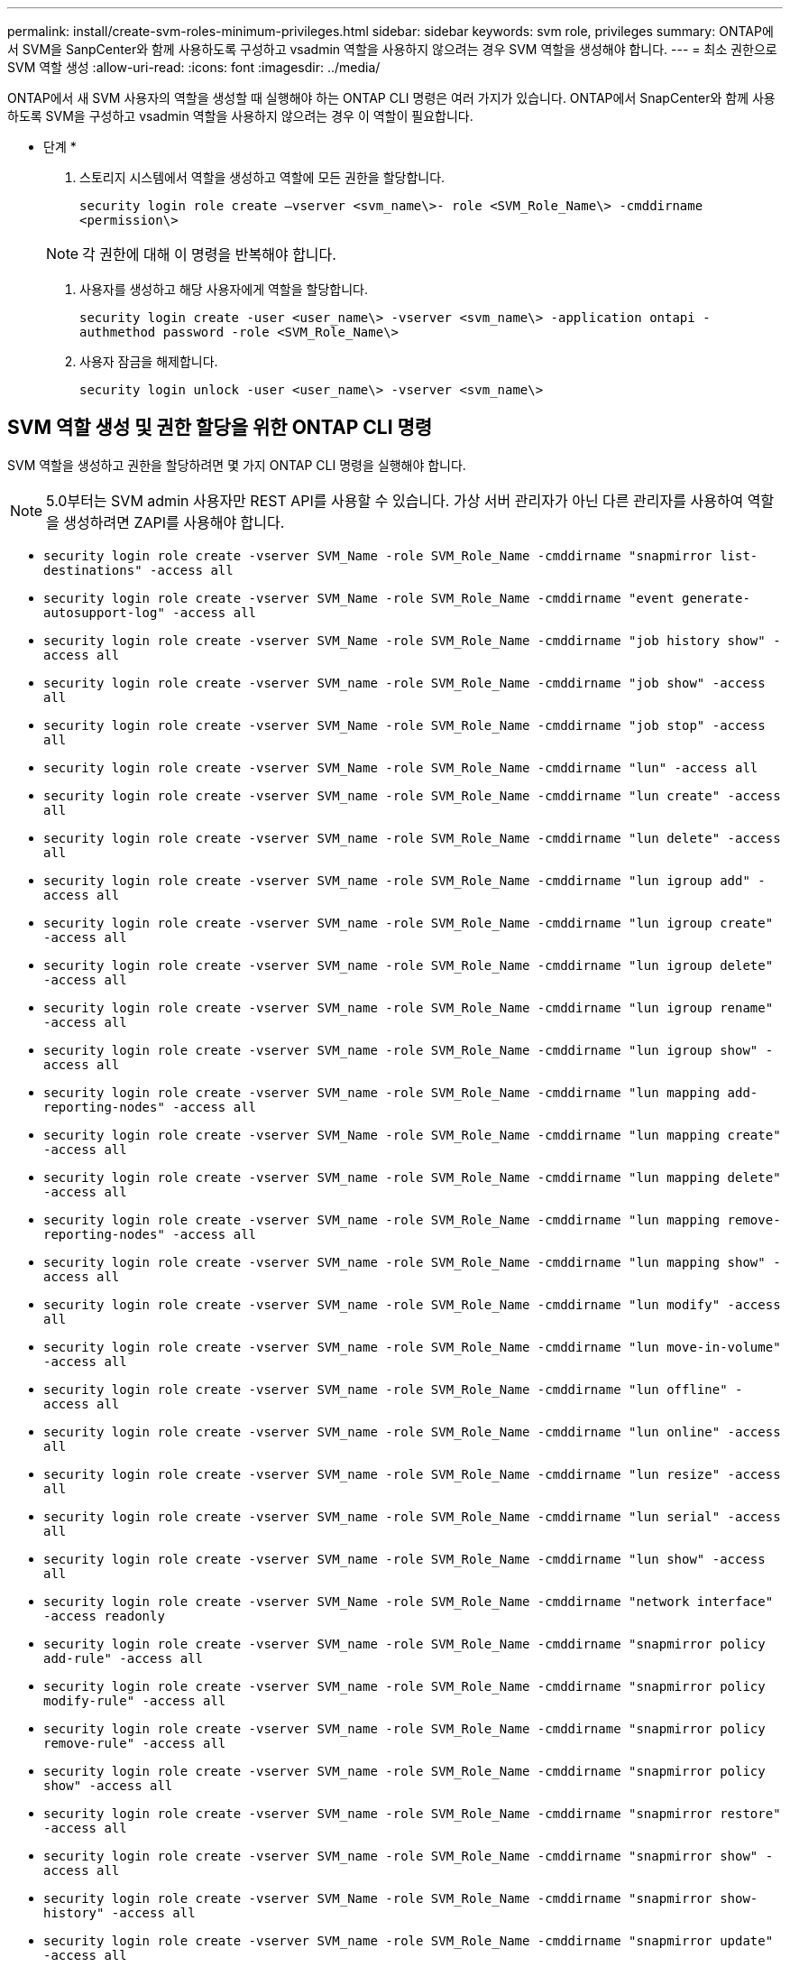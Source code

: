 ---
permalink: install/create-svm-roles-minimum-privileges.html 
sidebar: sidebar 
keywords: svm role, privileges 
summary: ONTAP에서 SVM을 SanpCenter와 함께 사용하도록 구성하고 vsadmin 역할을 사용하지 않으려는 경우 SVM 역할을 생성해야 합니다. 
---
= 최소 권한으로 SVM 역할 생성
:allow-uri-read: 
:icons: font
:imagesdir: ../media/


[role="lead"]
ONTAP에서 새 SVM 사용자의 역할을 생성할 때 실행해야 하는 ONTAP CLI 명령은 여러 가지가 있습니다. ONTAP에서 SnapCenter와 함께 사용하도록 SVM을 구성하고 vsadmin 역할을 사용하지 않으려는 경우 이 역할이 필요합니다.

* 단계 *

. 스토리지 시스템에서 역할을 생성하고 역할에 모든 권한을 할당합니다.
+
`security login role create –vserver <svm_name\>- role <SVM_Role_Name\> -cmddirname <permission\>`

+

NOTE: 각 권한에 대해 이 명령을 반복해야 합니다.

. 사용자를 생성하고 해당 사용자에게 역할을 할당합니다.
+
`security login create -user <user_name\> -vserver <svm_name\> -application ontapi -authmethod password -role <SVM_Role_Name\>`

. 사용자 잠금을 해제합니다.
+
`security login unlock -user <user_name\> -vserver <svm_name\>`





== SVM 역할 생성 및 권한 할당을 위한 ONTAP CLI 명령

SVM 역할을 생성하고 권한을 할당하려면 몇 가지 ONTAP CLI 명령을 실행해야 합니다.


NOTE: 5.0부터는 SVM admin 사용자만 REST API를 사용할 수 있습니다. 가상 서버 관리자가 아닌 다른 관리자를 사용하여 역할을 생성하려면 ZAPI를 사용해야 합니다.

* `security login role create -vserver SVM_Name -role SVM_Role_Name -cmddirname "snapmirror list-destinations" -access all`
* `security login role create -vserver SVM_Name -role SVM_Role_Name -cmddirname "event generate-autosupport-log" -access all`
* `security login role create -vserver SVM_Name -role SVM_Role_Name -cmddirname "job history show" -access all`
* `security login role create -vserver SVM_name -role SVM_Role_Name -cmddirname "job show" -access all`
* `security login role create -vserver SVM_Name -role SVM_Role_Name -cmddirname "job stop" -access all`
* `security login role create -vserver SVM_Name -role SVM_Role_Name -cmddirname "lun" -access all`
* `security login role create -vserver SVM_name -role SVM_Role_Name -cmddirname "lun create" -access all`
* `security login role create -vserver SVM_name -role SVM_Role_Name -cmddirname "lun delete" -access all`
* `security login role create -vserver SVM_name -role SVM_Role_Name -cmddirname "lun igroup add" -access all`
* `security login role create -vserver SVM_name -role SVM_Role_Name -cmddirname "lun igroup create" -access all`
* `security login role create -vserver SVM_name -role SVM_Role_Name -cmddirname "lun igroup delete" -access all`
* `security login role create -vserver SVM_name -role SVM_Role_Name -cmddirname "lun igroup rename" -access all`
* `security login role create -vserver SVM_name -role SVM_Role_Name -cmddirname "lun igroup show" -access all`
* `security login role create -vserver SVM_name -role SVM_Role_Name -cmddirname "lun mapping add-reporting-nodes" -access all`
* `security login role create -vserver SVM_Name -role SVM_Role_Name -cmddirname "lun mapping create" -access all`
* `security login role create -vserver SVM_name -role SVM_Role_Name -cmddirname "lun mapping delete" -access all`
* `security login role create -vserver SVM_name -role SVM_Role_Name -cmddirname "lun mapping remove-reporting-nodes" -access all`
* `security login role create -vserver SVM_name -role SVM_Role_Name -cmddirname "lun mapping show" -access all`
* `security login role create -vserver SVM_name -role SVM_Role_Name -cmddirname "lun modify" -access all`
* `security login role create -vserver SVM_name -role SVM_Role_Name -cmddirname "lun move-in-volume" -access all`
* `security login role create -vserver SVM_name -role SVM_Role_Name -cmddirname "lun offline" -access all`
* `security login role create -vserver SVM_name -role SVM_Role_Name -cmddirname "lun online" -access all`
* `security login role create -vserver SVM_name -role SVM_Role_Name -cmddirname "lun resize" -access all`
* `security login role create -vserver SVM_name -role SVM_Role_Name -cmddirname "lun serial" -access all`
* `security login role create -vserver SVM_name -role SVM_Role_Name -cmddirname "lun show" -access all`
* `security login role create -vserver SVM_Name -role SVM_Role_Name -cmddirname "network interface" -access readonly`
* `security login role create -vserver SVM_name -role SVM_Role_Name -cmddirname "snapmirror policy add-rule" -access all`
* `security login role create -vserver SVM_name -role SVM_Role_Name -cmddirname "snapmirror policy modify-rule" -access all`
* `security login role create -vserver SVM_name -role SVM_Role_Name -cmddirname "snapmirror policy remove-rule" -access all`
* `security login role create -vserver SVM_name -role SVM_Role_Name -cmddirname "snapmirror policy show" -access all`
* `security login role create -vserver SVM_name -role SVM_Role_Name -cmddirname "snapmirror restore" -access all`
* `security login role create -vserver SVM_name -role SVM_Role_Name -cmddirname "snapmirror show" -access all`
* `security login role create -vserver SVM_Name -role SVM_Role_Name -cmddirname "snapmirror show-history" -access all`
* `security login role create -vserver SVM_name -role SVM_Role_Name -cmddirname "snapmirror update" -access all`
* `security login role create -vserver SVM_name -role SVM_Role_Name -cmddirname "snapmirror update-ls-set" -access all`
* `security login role create -vserver SVM_name -role SVM_Role_Name -cmddirname "version" -access all`
* `security login role create -vserver SVM_name -role SVM_Role_Name -cmddirname "volume clone create" -access all`
* `security login role create -vserver SVM_name -role SVM_Role_Name -cmddirname "volume clone show" -access all`
* `security login role create -vserver SVM_name -role SVM_Role_Name -cmddirname "volume clone split start" -access all`
* `security login role create -vserver SVM_name -role SVM_Role_Name -cmddirname "volume clone split stop" -access all`
* `security login role create -vserver SVM_name -role SVM_Role_Name -cmddirname "volume create" -access all`
* `security login role create -vserver SVM_name -role SVM_Role_Name -cmddirname "volume destroy" -access all`
* `security login role create -vserver SVM_name -role SVM_Role_Name -cmddirname "volume file clone create" -access all`
* `security login role create -vserver SVM_name -role SVM_Role_Name -cmddirname "volume file show-disk-usage" -access all`
* `security login role create -vserver SVM_name -role SVM_Role_Name -cmddirname "volume modify" -access all`
* `security login role create -vserver SVM_name -role SVM_Role_Name -cmddirname "volume offline" -access all`
* `security login role create -vserver SVM_name -role SVM_Role_Name -cmddirname "volume online" -access all`
* `security login role create -vserver SVM_name -role SVM_Role_Name -cmddirname "volume qtree create" -access all`
* `security login role create -vserver SVM_name -role SVM_Role_Name -cmddirname "volume qtree delete" -access all`
* `security login role create -vserver SVM_name -role SVM_Role_Name -cmddirname "volume qtree modify" -access all`
* `security login role create -vserver SVM_name -role SVM_Role_Name -cmddirname "volume qtree show" -access all`
* `security login role create -vserver SVM_name -role SVM_Role_Name -cmddirname "volume restrict" -access all`
* `security login role create -vserver SVM_name -role SVM_Role_Name -cmddirname "volume show" -access all`
* `security login role create -vserver SVM_name -role SVM_Role_Name -cmddirname "volume snapshot create" -access all`
* `security login role create -vserver SVM_name -role SVM_Role_Name -cmddirname "volume snapshot delete" -access all`
* `security login role create -vserver SVM_name -role SVM_Role_Name -cmddirname "volume snapshot modify" -access all`
* `security login role create -vserver SVM_Name -role SVM_Role_Name -cmddirname "volume snapshot modify-snaplock-expiry-time" -access all`
* `security login role create -vserver SVM_name -role SVM_Role_Name -cmddirname "volume snapshot rename" -access all`
* `security login role create -vserver SVM_name -role SVM_Role_Name -cmddirname "volume snapshot restore" -access all`
* `security login role create -vserver SVM_name -role SVM_Role_Name -cmddirname "volume snapshot restore-file" -access all`
* `security login role create -vserver SVM_name -role SVM_Role_Name -cmddirname "volume snapshot show" -access all`
* `security login role create -vserver SVM_name -role SVM_Role_Name -cmddirname "volume snapshot show-delta" -access all`
* `security login role create -vserver SVM_name -role SVM_Role_Name -cmddirname "volume unmount" -access all`
* `security login role create -vserver SVM_name -role SVM_Role_Name -cmddirname "vserver cifs share create" -access all`
* `security login role create -vserver SVM_name -role SVM_Role_Name -cmddirname "vserver cifs share delete" -access all`
* `security login role create -vserver SVM_name -role SVM_Role_Name -cmddirname "vserver cifs share show" -access all`
* `security login role create -vserver SVM_name -role SVM_Role_Name -cmddirname "vserver cifs show" -access all`
* `security login role create -vserver SVM_name -role SVM_Role_Name -cmddirname "vserver export-policy create" -access all`
* `security login role create -vserver SVM_name -role SVM_Role_Name -cmddirname "vserver export-policy delete" -access all`
* `security login role create -vserver SVM_name -role SVM_Role_Name -cmddirname "vserver export-policy rule create" -access all`
* `security login role create -vserver SVM_name -role SVM_Role_Name -cmddirname "vserver export-policy rule show" -access all`
* `security login role create -vserver SVM_name -role SVM_Role_Name -cmddirname "vserver export-policy show" -access all`
* `security login role create -vserver SVM_Name -role SVM_Role_Name -cmddirname "vserver iscsi connection show" -access all`
* `security login role create -vserver SVM_name -role SVM_Role_Name -cmddirname "vserver" -access readonly`
* `security login role create -vserver SVM_name -role SVM_Role_Name -cmddirname "vserver export-policy" -access all`
* `security login role create -vserver SVM_name -role SVM_Role_Name -cmddirname "vserver iscsi" -access all`
* `security login role create -vserver SVM_Name -role SVM_Role_Name -cmddirname "volume clone split status" -access all`
* `security login role create -vserver SVM_name -role SVM_Role_Name -cmddirname "volume managed-feature" -access all`
* `security login role create -vserver SVM_Name -role SVM_Role_Name -cmddirname "nvme subsystem map" -access all`
* `security login role create -vserver SVM_Name -role SVM_Role_Name -cmddirname "nvme subsystem create" -access all`
* `security login role create -vserver SVM_Name -role SVM_Role_Name -cmddirname "nvme subsystem delete" -access all`
* `security login role create -vserver SVM_Name -role SVM_Role_Name -cmddirname "nvme subsystem modify" -access all`
* `security login role create -vserver SVM_Name -role SVM_Role_Name -cmddirname "nvme subsystem host" -access all`
* `security login role create -vserver SVM_Name -role SVM_Role_Name -cmddirname "nvme subsystem controller" -access all`
* `security login role create -vserver SVM_Name -role SVM_Role_Name -cmddirname "nvme subsystem show" -access all`
* `security login role create -vserver SVM_Name -role SVM_Role_Name -cmddirname "nvme namespace create" -access all`
* `security login role create -vserver SVM_Name -role SVM_Role_Name -cmddirname "nvme namespace delete" -access all`
* `security login role create -vserver SVM_Name -role SVM_Role_Name -cmddirname "nvme namespace modify" -access all`
* `security login role create -vserver SVM_Name -role SVM_Role_Name -cmddirname "nvme namespace show" -access all`

